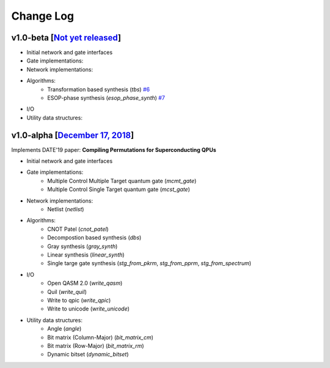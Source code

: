 Change Log
==========

v1.0-beta [`Not yet released <https://github.com/boschmitt/tweedledum/tree/master>`_] 
---------------------------------------------------------------------------------------------

* Initial network and gate interfaces 
* Gate implementations:
* Network implementations:
* Algorithms:
    - Transformation based synthesis (`tbs`) `#6 <https://github.com/boschmitt/tweedledum/pull/6>`_
    - ESOP-phase synthesis (`esop_phase_synth`) `#7 <https://github.com/boschmitt/tweedledum/pull/7>`_
* I/O
* Utility data structures:

v1.0-alpha [`December 17, 2018 <https://github.com/boschmitt/tweedledum/tree/v1.0-alpha>`_]
--------------------------------------------------------------------------------

Implements DATE'19 paper: **Compiling Permutations for Superconducting QPUs**

* Initial network and gate interfaces 
* Gate implementations:
    - Multiple Control Multiple Target quantum gate (`mcmt_gate`)
    - Multiple Control Single Target quantum gate (`mcst_gate`)
* Network implementations:
    - Netlist (`netlist`)
* Algorithms:
    - CNOT Patel (`cnot_patel`)
    - Decompostion based synthesis (`dbs`)
    - Gray synthesis (`gray_synth`)
    - Linear synthesis (`linear_synth`)
    - Single targe gate synthesis (`stg_from_pkrm`, `stg_from_pprm`, `stg_from_spectrum`)
* I/O
    - Open QASM 2.0 (`write_qasm`)
    - Quil (`write_quil`)
    - Write to qpic (`write_qpic`)
    - Write to unicode (`write_unicode`) 
* Utility data structures:
    - Angle (`angle`)
    - Bit matrix (Column-Major) (`bit_matrix_cm`)
    - Bit matrix (Row-Major) (`bit_matrix_rm`)
    - Dynamic bitset (`dynamic_bitset`)

